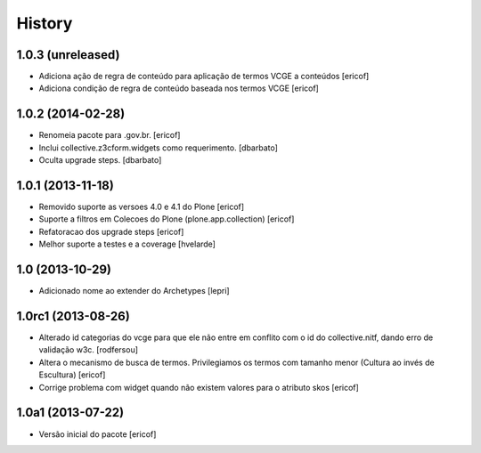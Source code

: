 History
-------

1.0.3 (unreleased)
^^^^^^^^^^^^^^^^^^

* Adiciona ação de regra de conteúdo para aplicação de termos
  VCGE a conteúdos
  [ericof]

* Adiciona condição de regra de conteúdo baseada nos termos
  VCGE
  [ericof]

1.0.2 (2014-02-28)
^^^^^^^^^^^^^^^^^^

* Renomeia pacote para .gov.br.
  [ericof]

* Inclui collective.z3cform.widgets como requerimento.
  [dbarbato]

* Oculta upgrade steps.
  [dbarbato]


1.0.1 (2013-11-18)
^^^^^^^^^^^^^^^^^^^

* Removido suporte as versoes 4.0 e 4.1 do Plone
  [ericof]

* Suporte a filtros em Colecoes do Plone (plone.app.collection)
  [ericof]

* Refatoracao dos upgrade steps
  [ericof]

* Melhor suporte a testes e a coverage
  [hvelarde]


1.0 (2013-10-29)
^^^^^^^^^^^^^^^^^^^

* Adicionado nome ao extender do Archetypes
  [lepri]


1.0rc1 (2013-08-26)
^^^^^^^^^^^^^^^^^^^^^

* Alterado id categorias do vcge para que ele não entre em conflito com o
  id do collective.nitf, dando erro de validação w3c.
  [rodfersou]
* Altera o mecanismo de busca de termos. Privilegiamos os termos
  com tamanho menor (Cultura ao invés de Escultura)
  [ericof]

* Corrige problema com widget quando não existem valores
  para o atributo skos
  [ericof]


1.0a1 (2013-07-22)
^^^^^^^^^^^^^^^^^^

* Versão inicial do pacote
  [ericof]
